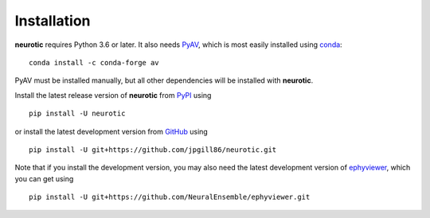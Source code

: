 .. _installation:

Installation
============

**neurotic** requires Python 3.6 or later. It also needs PyAV_, which is most
easily installed using conda_::

    conda install -c conda-forge av

PyAV must be installed manually, but all other dependencies will be installed
with **neurotic**.

Install the latest release version of **neurotic** from PyPI_ using ::

    pip install -U neurotic

or install the latest development version from GitHub_ using ::

    pip install -U git+https://github.com/jpgill86/neurotic.git

Note that if you install the development version, you may also need the latest
development version of ephyviewer_, which you can get using ::

    pip install -U git+https://github.com/NeuralEnsemble/ephyviewer.git


.. _conda:          https://docs.conda.io/projects/conda/en/latest/user-guide/install/
.. _ephyviewer:     https://github.com/NeuralEnsemble/ephyviewer
.. _GitHub:         https://github.com/jpgill86/neurotic
.. _PyAV:           https://docs.mikeboers.com/pyav/develop/installation.html
.. _PyPI:           https://pypi.org/project/neurotic
